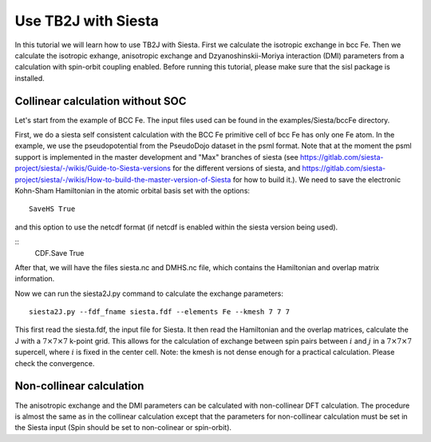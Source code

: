 Use TB2J with Siesta
====================

In this tutorial we will learn how to use TB2J with Siesta. First we calculate the isotropic exchange in bcc Fe. Then we calculate the isotropic exhange, anisotropic exchange and Dzyanoshinskii-Moriya interaction (DMI) parameters from a calculation with spin-orbit coupling enabled.
Before running this tutorial, please make sure that the sisl package is installed.

Collinear calculation without SOC
--------------------------------------
Let's start from the example of BCC Fe. The input files used can be found in the examples/Siesta/bccFe directory. 

First, we do a siesta self consistent calculation with the BCC Fe primitive cell of bcc Fe has only one Fe atom. In the example, we use the pseudopotential from the PseudoDojo dataset in the psml format. Note that at the moment the psml support is implemented in the master development and "Max" branches of siesta (see https://gitlab.com/siesta-project/siesta/-/wikis/Guide-to-Siesta-versions for the different versions of siesta, and https://gitlab.com/siesta-project/siesta/-/wikis/How-to-build-the-master-version-of-Siesta for how to build it.). We need to save the electronic Kohn-Sham Hamiltonian in the atomic orbital basis set with the options:

::

   SaveHS True

and this option to  use the netcdf format (if netcdf is enabled within the siesta version being used). 

::
   CDF.Save True

After that, we will have the files siesta.nc and DMHS.nc file, which contains the Hamiltonian and overlap matrix information.

Now we can run the siesta2J.py command to calculate the exchange parameters:

::

   siesta2J.py --fdf_fname siesta.fdf --elements Fe --kmesh 7 7 7

This first read the siesta.fdf, the input file for Siesta. It then read the Hamiltonian and the overlap matrices, calculate the J with a :math:`7\times 7 \times 7` k-point grid. This allows for the calculation of exchange between spin pairs between :math:`i` and :math:`j` in a :math:`7\times 7 \times 7` supercell, where :math:`i` is fixed in the center cell. Note: the kmesh is not dense enough for a practical calculation. Please check the convergence. 



Non-collinear calculation
-----------------------------------------

The anisotropic exchange and the DMI parameters can be calculated with non-collinear DFT calculation. The procedure is almost the same as in the collinear calculation except that the parameters for non-collinear calculation must be set in the Siesta input (Spin should be set to non-colinear or spin-orbit). 

